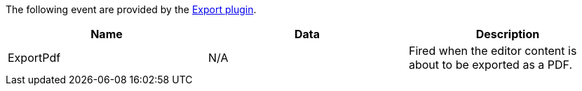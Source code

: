 The following event are provided by the xref:export.adoc[Export plugin].

|===
| Name | Data | Description

| ExportPdf
| N/A
| Fired when the editor content is about to be exported as a PDF.
|===
